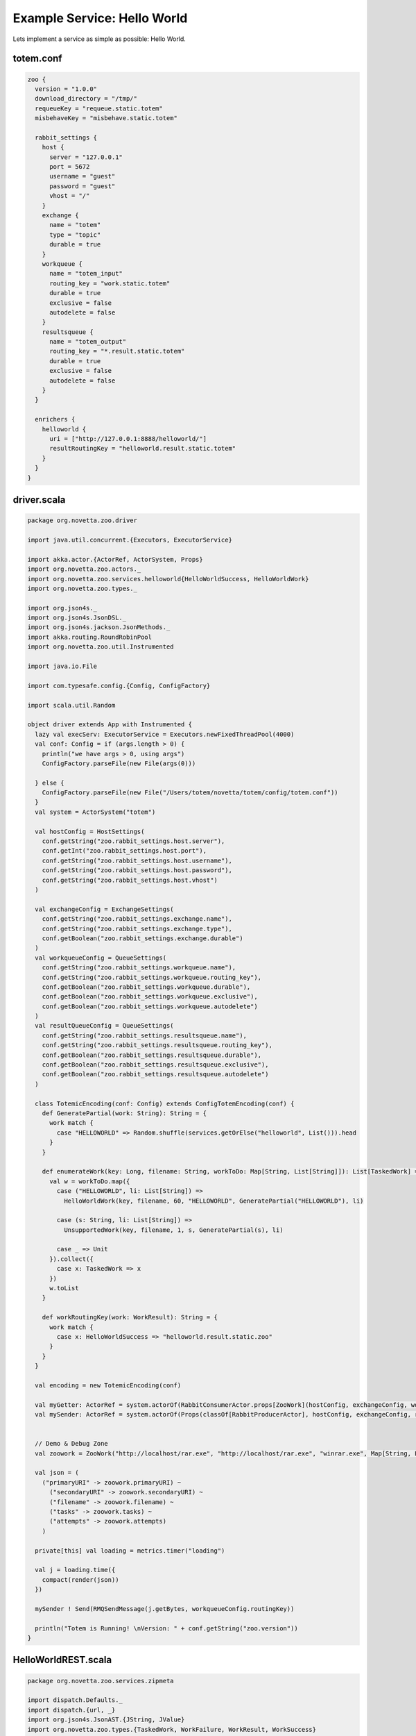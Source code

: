 Example Service: Hello World
************************************

Lets implement a service as simple as possible: Hello World.



totem.conf
::::::::::::::::::::::::::::::::::::

.. code-block:: shell

    zoo {
      version = "1.0.0"
      download_directory = "/tmp/"
      requeueKey = "requeue.static.totem"
      misbehaveKey = "misbehave.static.totem"

      rabbit_settings {
        host {
          server = "127.0.0.1"
          port = 5672
          username = "guest"
          password = "guest"
          vhost = "/"
        }
        exchange {
          name = "totem"
          type = "topic"
          durable = true
        }
        workqueue {
          name = "totem_input"
          routing_key = "work.static.totem"
          durable = true
          exclusive = false
          autodelete = false
        }
        resultsqueue {
          name = "totem_output"
          routing_key = "*.result.static.totem"
          durable = true
          exclusive = false
          autodelete = false
        }
      }

      enrichers {
        helloworld {
          uri = ["http://127.0.0.1:8888/helloworld/"]
          resultRoutingKey = "helloworld.result.static.totem"
        }
      }
    }



driver.scala
::::::::::::::::::::::::::::::::::::

.. code-block:: scala

    package org.novetta.zoo.driver

    import java.util.concurrent.{Executors, ExecutorService}

    import akka.actor.{ActorRef, ActorSystem, Props}
    import org.novetta.zoo.actors._
    import org.novetta.zoo.services.helloworld{HelloWorldSuccess, HelloWorldWork}
    import org.novetta.zoo.types._

    import org.json4s._
    import org.json4s.JsonDSL._
    import org.json4s.jackson.JsonMethods._
    import akka.routing.RoundRobinPool
    import org.novetta.zoo.util.Instrumented

    import java.io.File

    import com.typesafe.config.{Config, ConfigFactory}

    import scala.util.Random

    object driver extends App with Instrumented {
      lazy val execServ: ExecutorService = Executors.newFixedThreadPool(4000)
      val conf: Config = if (args.length > 0) {
        println("we have args > 0, using args")
        ConfigFactory.parseFile(new File(args(0)))

      } else {
        ConfigFactory.parseFile(new File("/Users/totem/novetta/totem/config/totem.conf"))
      }
      val system = ActorSystem("totem")

      val hostConfig = HostSettings(
        conf.getString("zoo.rabbit_settings.host.server"),
        conf.getInt("zoo.rabbit_settings.host.port"),
        conf.getString("zoo.rabbit_settings.host.username"),
        conf.getString("zoo.rabbit_settings.host.password"),
        conf.getString("zoo.rabbit_settings.host.vhost")
      )

      val exchangeConfig = ExchangeSettings(
        conf.getString("zoo.rabbit_settings.exchange.name"),
        conf.getString("zoo.rabbit_settings.exchange.type"),
        conf.getBoolean("zoo.rabbit_settings.exchange.durable")
      )
      val workqueueConfig = QueueSettings(
        conf.getString("zoo.rabbit_settings.workqueue.name"),
        conf.getString("zoo.rabbit_settings.workqueue.routing_key"),
        conf.getBoolean("zoo.rabbit_settings.workqueue.durable"),
        conf.getBoolean("zoo.rabbit_settings.workqueue.exclusive"),
        conf.getBoolean("zoo.rabbit_settings.workqueue.autodelete")
      )
      val resultQueueConfig = QueueSettings(
        conf.getString("zoo.rabbit_settings.resultsqueue.name"),
        conf.getString("zoo.rabbit_settings.resultsqueue.routing_key"),
        conf.getBoolean("zoo.rabbit_settings.resultsqueue.durable"),
        conf.getBoolean("zoo.rabbit_settings.resultsqueue.exclusive"),
        conf.getBoolean("zoo.rabbit_settings.resultsqueue.autodelete")
      )

      class TotemicEncoding(conf: Config) extends ConfigTotemEncoding(conf) {
        def GeneratePartial(work: String): String = {
          work match {
            case "HELLOWORLD" => Random.shuffle(services.getOrElse("helloworld", List())).head
          }
        }

        def enumerateWork(key: Long, filename: String, workToDo: Map[String, List[String]]): List[TaskedWork] = {
          val w = workToDo.map({
            case ("HELLOWORLD", li: List[String]) =>
              HelloWorldWork(key, filename, 60, "HELLOWORLD", GeneratePartial("HELLOWORLD"), li)

            case (s: String, li: List[String]) =>
              UnsupportedWork(key, filename, 1, s, GeneratePartial(s), li)

            case _ => Unit
          }).collect({
            case x: TaskedWork => x
          })
          w.toList
        }

        def workRoutingKey(work: WorkResult): String = {
          work match {
            case x: HelloWorldSuccess => "helloworld.result.static.zoo"
          }
        }
      }

      val encoding = new TotemicEncoding(conf)

      val myGetter: ActorRef = system.actorOf(RabbitConsumerActor.props[ZooWork](hostConfig, exchangeConfig, workqueueConfig, encoding, Parsers.parseJ).withDispatcher("akka.actor.my-pinned-dispatcher"), "consumer")
      val mySender: ActorRef = system.actorOf(Props(classOf[RabbitProducerActor], hostConfig, exchangeConfig, resultQueueConfig, conf.getString("zoo.requeueKey"), conf.getString("zoo.misbehaveKey")), "producer")


      // Demo & Debug Zone
      val zoowork = ZooWork("http://localhost/rar.exe", "http://localhost/rar.exe", "winrar.exe", Map[String, List[String]]("YARA" -> List[String]()), 0)

      val json = (
        ("primaryURI" -> zoowork.primaryURI) ~
          ("secondaryURI" -> zoowork.secondaryURI) ~
          ("filename" -> zoowork.filename) ~
          ("tasks" -> zoowork.tasks) ~
          ("attempts" -> zoowork.attempts)
        )

      private[this] val loading = metrics.timer("loading")

      val j = loading.time({
        compact(render(json))
      })

      mySender ! Send(RMQSendMessage(j.getBytes, workqueueConfig.routingKey))

      println("Totem is Running! \nVersion: " + conf.getString("zoo.version"))
    }



HelloWorldREST.scala
::::::::::::::::::::::::::::::::::::

.. code-block:: scala

    package org.novetta.zoo.services.zipmeta

    import dispatch.Defaults._
    import dispatch.{url, _}
    import org.json4s.JsonAST.{JString, JValue}
    import org.novetta.zoo.types.{TaskedWork, WorkFailure, WorkResult, WorkSuccess}
    import collection.mutable


    case class HelloWorldWork(key: Long, filename: String, TimeoutMillis: Int, WorkType: String, Worker: String, Arguments: List[String]) extends TaskedWork {
      def doWork()(implicit myHttp: dispatch.Http): Future[WorkResult] = {

        val uri = HelloWorldREST.constructURL(Worker, filename, Arguments)
        val requestResult = myHttp(url(uri) OK as.String)
          .either
          .map({

          case Right(content) =>
            HelloWorldSuccess(true, JString(content), Arguments)

          case Left(something) =>
            HelloWorldFailure(false, JString("Hello World failed ... :/ (maybe the service isn't up and running?)"), Arguments)

        })
        requestResult
      }
    }


    case class HelloWorldSuccess(status: Boolean, data: JValue, Arguments: List[String], routingKey: String = "helloworld.result.static.totem", WorkType: String = "HELLOWORLD") extends WorkSuccess
    case class HelloWorldFailure(status: Boolean, data: JValue, Arguments: List[String], routingKey: String = "", WorkType: String = "HELLOWORLD") extends WorkFailure


    object HelloWorldREST {
      def constructURL(root: String, filename: String, arguments: List[String]): String = {
        arguments.foldLeft(new mutable.StringBuilder(root+filename))({
          (acc, e) => acc.append(e)}).toString()
      }
    }



Dockerfile
::::::::::::::::::::::::::::::::::::

.. code-block:: shell

    # choose the operating system image to base of, refer to docker.com for available images
    FROM ubuntu:14.04

    # install what you need here
    RUN apt-get update && apt-get -y upgrade
    RUN apt-get install -y python python-pip
    RUN pip install tornado

    # create a folder to contain your service's files
    RUN mkdir -p /service

    # add all files relevant for running your service to your container
    ADD helloworld.py /service

    # create a new user with limited access
    RUN useradd -s /bin/bash service
    RUN chown -R service /service

    # switch user and work directory
    USER service
    WORKDIR /service

    # expose our container on some port
    EXPOSE 8888

    # define our command to run if we start our container
    CMD python2 /service/helloworld.py



helloworld.py
::::::::::::::::::::::::::::::::::::

.. code-block:: python

    import tornado
    import tornado.web
    import tornado.httpserver
    import tornado.ioloop

    import os
    from os import path


    class Service (tornado.web.RequestHandler):
    
    # reading configuration file.

        def get(self, filename):
            data = {
                "message": "Hello World!"
            }
            self.write(data)


    class Info(tornado.web.RequestHandler):

    # generating info-output.

        def get(self):
            description = """
                <p>Copyright 2015 Holmes Processing
                <p>Description: This is the HelloWorld Service for Totem.
            """
            self.write(description)


    class Application(tornado.web.Application):
        def __init__(self):
            handlers = [
                (r'/', Info),
                (r'/yourservice/([a-zA-Z0-9\-]*)', Service),
            ]
            settings = dict(
                template_path=path.join(path.dirname(__file__), 'templates'),
                static_path=path.join(path.dirname(__file__), 'static'),
            )
            tornado.web.Application.__init__(self, handlers, **settings)
            self.engine = None


    def main():
        server = tornado.httpserver.HTTPServer(Application())
        server.listen(8888)
        tornado.ioloop.IOLoop.instance().start()


    if __name__ == '__main__':
        main()

helloworld.go
::::::::::::::::::::::::::::::::::::

  package main

  import (
    "encoding/json"
    "flag"
    "github.com/julienschmidt/httprouter"
    "net/http"
  )

  var (
    config   *Config
    helloworld string
  )

  type Config struct {
    HTTPBinding        string
    MaxNumberOfObjects int
  }

  func main() {

    var configPath string

    flag.StringVar(&configPath, "config", "", "Path to the configuration file")
    flag.Parse()

    // reading configuration file.
    config := &Config{}
    cfile, _ := os.Open(configPath)
    json.NewDecoder(cfile).Decode(&config)
    

    router := httprouter.New()
    router.GET("/analyze/", handler_analyze)
    router.GET("/", handler_info)
    log.Fatal(http.ListenAndServe(config.HTTPBinding, router))
  }

  func handler_info(f_response http.ResponseWriter, r *http.Request, ps httprouter.Params) {
    fmt.Fprintf(f_response, `<p>%s - %s</p>
      <hr>
      <p>%s</p>
      <hr>
      <p>%s</p>
      `,
      metadata.Name,
      metadata.Version,
      metadata.Description,
      metadata.License)

  }

  func handler_analyze(f_response http.ResponseWriter, request *http.Request, params httprouter.Params) {
    obj := request.URL.Query().Get("obj")
    if obj == "" {
      http.Error(f_response, "Missing argument 'obj'", 400)
      return
    }
    sample_path := "/tmp/" + obj
    if _, err := os.Stat(sample_path); os.IsNotExist(err) {
      http.NotFound(f_response, request)
      return
    }
    
    // Write your service logic.

    f_response.Header().Set("Content-Type", "text/json; charset=utf-8")
    json2http := json.NewEncoder(f_response)

    if err := json2http.Encode(result); err != nil {
      http.Error(f_response, "Generating JSON failed", 500)
      return
    }
  }


